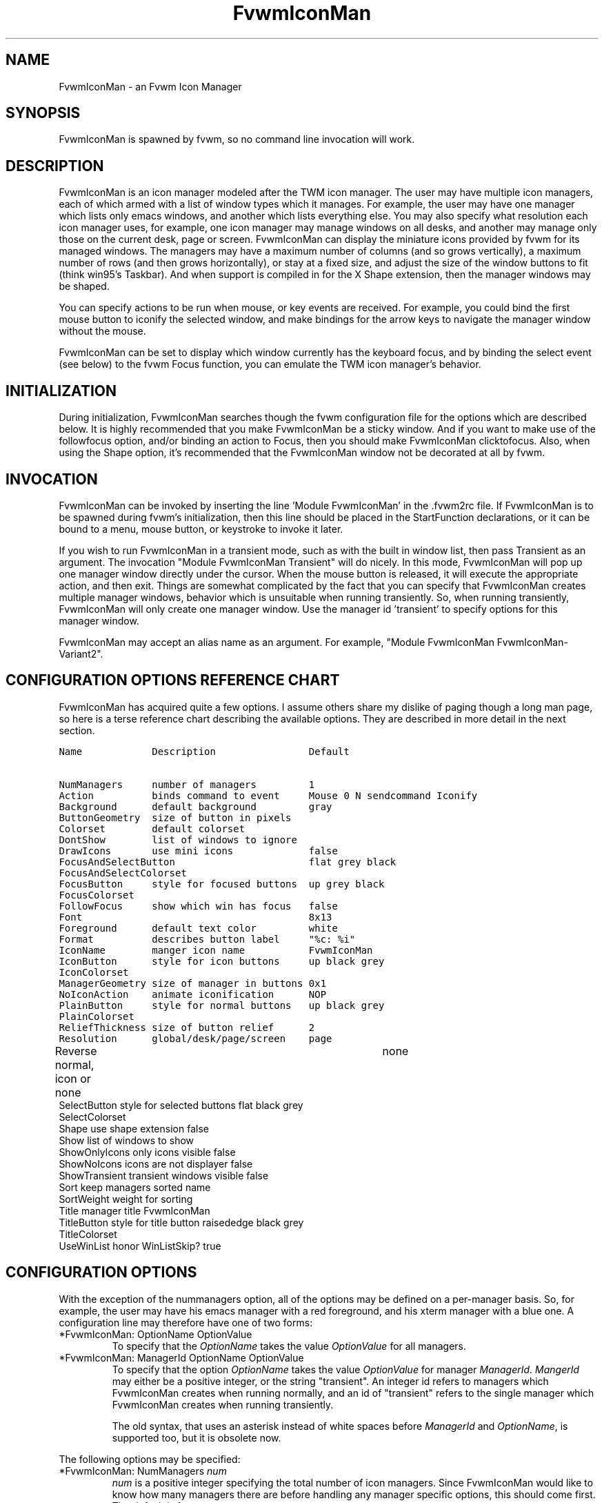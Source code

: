 .\" t
.\" @(#)FvwmIconMan.1	6/17/1998
.de EX          \"Begin example
.ne 5
.if n .sp 1
.if t .sp .5
.nf
.in +.5i
..
.de EE
.fi
.in -.5i
.if n .sp 1
.if t .sp .5
..
.TH FvwmIconMan 1 "14 October 2002" FVWM "FVWM Modules"
.UC
.SH NAME
FvwmIconMan \- an Fvwm Icon Manager
.SH SYNOPSIS
FvwmIconMan is spawned by fvwm, so no command line invocation will work.

.SH DESCRIPTION
FvwmIconMan is an icon manager modeled after the TWM icon manager.
The user may have multiple icon managers, each of which armed with
a list of window types which it manages. For example, the user may
have one manager which lists only emacs windows, and another which
lists everything else. You may also specify what resolution each
icon manager uses, for example, one icon manager may manage
windows on all desks, and another may manage only those on the
current desk, page or screen. FvwmIconMan can display the
miniature icons provided by fvwm for its managed windows. The
managers may have a maximum number of columns (and so grows
vertically), a maximum number of rows (and then grows
horizontally), or stay at a fixed size, and adjust the size of the
window buttons to fit (think win95's Taskbar). And when support is
compiled in for the X Shape extension, then the manager windows
may be shaped.

You can specify actions to be run when mouse, or key events are received. For
example, you could bind the first mouse button to iconify the selected window,
and make bindings for the arrow keys to navigate the manager window without
the mouse.

FvwmIconMan can be set to display which window currently has the keyboard
focus, and by binding the select event (see below) to the fvwm Focus function,
you can emulate the TWM icon manager's behavior.

.SH INITIALIZATION
During initialization, FvwmIconMan searches though the fvwm configuration file
for the options which are described below. It is highly recommended that you
make FvwmIconMan be a sticky window. And if you want to make use of the
followfocus option, and/or binding an action to Focus, then you should make
FvwmIconMan clicktofocus. Also, when using the Shape option, it's recommended
that the FvwmIconMan window not be decorated at all by fvwm.

.SH INVOCATION
FvwmIconMan can be invoked by inserting the line 'Module FvwmIconMan' in
the .fvwm2rc file.  If FvwmIconMan is to be spawned during fvwm's
initialization, then this line should be placed in the StartFunction
declarations, or it can be bound to a menu, mouse button, or keystroke to
invoke it later.

If you wish to run FvwmIconMan in a transient mode, such as with the built in
window list, then pass Transient as an argument. The invocation "Module
FvwmIconMan Transient" will do nicely. In this mode, FvwmIconMan will pop up
one manager window directly under the cursor. When the mouse button is
released, it will execute the appropriate action, and then exit.  Things are
somewhat complicated by the fact that you can specify that FvwmIconMan creates
multiple manager windows, behavior which is unsuitable when running
transiently. So, when running transiently, FvwmIconMan will only create one
manager window. Use the manager id 'transient' to specify options for this
manager window.

FvwmIconMan may accept an alias name as an argument.
For example, "Module FvwmIconMan FvwmIconMan-Variant2".

.SH CONFIGURATION OPTIONS REFERENCE CHART
FvwmIconMan has acquired quite a few options. I assume others
share my dislike of paging though a long man page, so here is a
terse reference chart describing the available options. They are
described in more detail in the next section.

.ft C                   \" Courier
.nf
Name            Description                Default
.ft P

NumManagers     number of managers         1
Action          binds command to event     Mouse 0 N sendcommand Iconify
Background      default background         gray
ButtonGeometry  size of button in pixels
Colorset        default colorset
DontShow        list of windows to ignore
DrawIcons       use mini icons             false
FocusAndSelectButton                       flat grey black
FocusAndSelectColorset
FocusButton     style for focused buttons  up grey black
FocusColorset
FollowFocus     show which win has focus   false
Font                                       8x13
Foreground      default text color         white
Format          describes button label     "%c: %i"
IconName        manger icon name           FvwmIconMan
IconButton      style for icon buttons     up black grey
IconColorset
ManagerGeometry size of manager in buttons 0x1
NoIconAction    animate iconification      NOP
PlainButton     style for normal buttons   up black grey
PlainColorset
ReliefThickness size of button relief      2
Resolution      global/desk/page/screen    page
Reverse         normal, icon or none	   none
SelectButton    style for selected buttons flat black grey
SelectColorset
Shape           use shape extension        false
Show            list of windows to show
ShowOnlyIcons   only icons visible         false
ShowNoIcons     icons are not displayer    false
ShowTransient   transient windows visible  false
Sort            keep managers sorted       name
SortWeight      weight for sorting
Title           manager title              FvwmIconMan
TitleButton     style for title button     raisededge black grey
TitleColorset
UseWinList      honor WinListSkip?         true

.fi

.SH CONFIGURATION OPTIONS
With the exception of the nummanagers option, all of the options may be
defined on a per-manager basis. So, for example, the user may have his emacs
manager with a red foreground, and his xterm manager with a blue one. A
configuration line may therefore have one of two forms:

.IP "*FvwmIconMan: OptionName OptionValue"
To specify that the \fIOptionName\fP takes the value \fIOptionValue\fP
for all managers.
.IP "*FvwmIconMan: ManagerId OptionName OptionValue"
To specify that the option \fIOptionName\fP takes the value \fIOptionValue\fP
for manager \fIManagerId\fP. \fIMangerId\fP may either be a positive integer,
or the string "transient". An integer id refers to managers which FvwmIconMan
creates when running normally, and an id of "transient" refers to the single
manager which FvwmIconMan creates when running transiently.

The old syntax, that uses an asterisk instead of white spaces
before \fIManagerId\fP and \fIOptionName\fP, is supported too,
but it is obsolete now.

.PP
The following options may be specified:

.IP "*FvwmIconMan: NumManagers \fInum\fP"
\fInum\fP is a positive integer specifying the total number of icon managers.
Since FvwmIconMan would like to know how many managers there are before
handling any manager specific options, this should come first. The default
is 1.

.IP "*FvwmIconMan: [id] Action \fItype\fP \fIbinding\fP"
Binds an FvwmIconMan command to an event. \fIType\fP may be one of the values:
Key, Mouse, or Select. Actions are described in the following section ACTIONS.

.IP "*FvwmIconMan: [id] Background \fIbackground\fP"
Specifies the default background color.

.IP "*FvwmIconMan: [id] ButtonGeometry \fIgeometry\fP"
Specifies the initial geometry of an individual button in pixels. If the
specified height is 0, then the button height is determined from the font
size. X and Y coordinates are ignored.

.IP "*FvwmIconMan: [id] Colorset \fIcolorset\fP"
The default colorset used. Overrides background and foreground. See FvwmTheme.

.IP "*FvwmIconMan: [id] DrawIcons \fIvalue\fP"
If your version of fvwm is capable of using mini icons, then this option
determines if FvwmIconMan displays the mini icons. Otherwise, it generates
an error message.  "true" means that mini icons are shown for iconified
windows, "false" that mini icons are never shown, and "always" that mini icons
are shown for all windows.

.IP "*FvwmIconMan: [id] FocusAndSelectButton \fIstyle\fP [\fIforecolor\fP \fIbackcolor\fP]"
Same as the plainbutton option, but specifies the look of buttons which are
both selected, and have the keyboard focus.

.IP "*FvwmIconMan: [id] FocusAndSelectColorset \fIcolorset\fP"
Works like focusandselectbutton but uses colorsets instead.  The style setting can
still only be applied with focusandselectbutton.  See FvwmTheme.

.IP "*FvwmIconMan: [id] FocusButton \fIstyle\fP [\fIforecolor\fP \fIbackcolor\fP]"
Same as the plainbutton option, but specifies the look of buttons whose
windows have the keyboard focus.

.IP "*FvwmIconMan: [id] FocusColorset \fIcolorset\fP"
Works like focusbutton but uses colorsets instead.  The style setting can still
only be applied with focusbutton.  See FvwmTheme.

.IP "*FvwmIconMan: [id] FollowFocus \fIboolean\fP"
If \fItrue\fP, then the button appearance reflects
which window currently has focus.  Default is false.

.IP "*FvwmIconMan: [id] Font \fIfont\fP"
Specifies the font to be used for labeling the buttons. The default is 8x13.

.IP "*FvwmIconMan: [id] Foreground \fIforeground\fP"
Specifies the default foreground color.

.IP "*FvwmIconMan: [id] Format \fIformatstring\fP"
A printf like format string which describes the string to be printed in the
manager window for each managed window. Possible flags are: %t, %i, %c, and
%r for the window's title, icon, class, or resource name, respectively.
The default is "%c: %i". \fBWarning\fP: m4 reserves the word \fIformat\fP,
so if you use m4, take appropriate action.

.IP "*FvwmIconMan: [id] IconName \fIiconstring\fP"
Specifies the window icon name for that manager window. \fIIconstring\fP
may either be a single word, or a string enclosed in quotes. The default is
"FvwmIconMan".

.IP "*FvwmIconMan: [id] IconButton \fIstyle\fP [\fIforecolor\fP \fIbackcolor\fP]"
Same as the plainbutton option, but specifies the look of buttons whose
windows are iconified.

.IP "*FvwmIconMan: [id] IconColorset \fIcolorset\fP"
Works like iconbutton but uses colorsets instead.  The style setting can still
only be applied with iconbutton.  See FvwmTheme.

.IP "*FvwmIconMan: [id] ManagerGeometry \fIgeometry\fP"
Specifies the initial geometry of the manager, in units of buttons. If
\fIheight\fP is 0, then the manager will use \fIwidth\fP columns, and will
grow vertically once it has more than \fIwidth\fP windows. Likewise, if
\fIwidth\fP is 0, it will use \fIheight\fP rows, and grow horizontally.  If
both are nonzero, then the manager window will be exactly that size, and stay
that way. As columns are created, the buttons will narrow to accommodate.  If
the geometry is specified with a negative y coordinate, then the window
manager will grow upwards. Otherwise, it will grow downwards.

.IP "*FvwmIconMan: [id] NoIconAction  \fIaction\fP"
Tells FvwmIconMan to do \fIaction\fP when a NoIcon style window is
iconified or de-iconified. Relevant coordinates are appended to \fIaction\fP so
that the icon can be traced to an FvwmIconMan button. An example action
is "*FvwwmIconMan: NoIconAction SendToModule FvwmAnimate animate". A blank or
null action turns this feature off.

.IP "*FvwmIconMan: [id] PlainButton \fIstyle\fP [\fIforecolor\fP \fIbackcolor\fP]"
Specifies how normal buttons look. \fIstyle\fP may be one of \fIflat\fP,
\fIup\fP, \fIdown\fP, \fIraisededge\fP, or \fIsunkedge\fP, and describes how
the button is drawn. The color options are both optional, and if not set, then
the default colors are used. If on a monochrome screen, then the \fIstyle\fP
option is ignored, but must still be set.

.IP "*FvwmIconMan: [id] PlainColorset \fIcolorset\fP"
Works like plainbutton but uses colorsets instead.  The style setting can
still only be applied with plainbutton.  See FvwmTheme.

.IP "*FvwmIconMan: [id] ReliefThickness \fInum\fP"
\fInum\fP is an integer specifying the number of pixels thick
that the relief at the edge of non-flat buttons should be.  Setting
this to 0 will produce flat buttons, as if the values for
\fIFocusAndSelectButton\fP, \fIFocusButton\fP, \fIIconButton\fP,
\fIPlainButton\fP, \fISelectButton\fP, and \fITitleButton\fP were
all set to \fIflat\fP.  If \fInum\fP is negative, the button
will be inverted as if you had used \fIReverse\fP for all classes.

.IP "*FvwmIconMan: [id] Resolution \fIresolution\fP"
Specifies when the manager will display an entry for a certain
window. \fIresolution\fP may take one of the following values:
global, desk, page, screen, !desk, !page, or !screen. If global,
then all windows of the appropriate type (see the show and
dontshow options below) will be shown. If desk, then only those
windows on the current desk are down. If page, then only those
windows on the current page are shown. If screen, then only those
windows on the current Xinerama screen are shown. !desk reverses
the sense of desk, displaying only those windows not on the
current desk. Likewise, !page shows only those windows not on the
current page and !screen shows only those windows not on the
current Xinerama screen. The default is page. If Xinerama is not
active or only a single screen is used, page and screen are
equivalent.

This configuration line is respected when FvwmIconMan is running
as well, the resolution is changed dynamically.

.IP "*FvwmIconMan: [id] Reverse \fIclass\fP"
Causes certain classes of buttons to have their relief lines reversed so that
up and down styles are reversed. This has no affect on flat buttons. The class
can be icon, normal or none. The default is none.

.IP "*FvwmIconMan: [id] SelectButton \fIstyle\fP [\fIforecolor\fP \fIbackcolor\fP]"
Same as the plainbutton option, but specifies the look of buttons when the
mouse is over them.

.IP "*FvwmIconMan: [id] SelectColorset \fIcolorset\fP"
Works like selectbutton but uses colorsets instead.  The style setting can
still only be applied with selectbutton.  See FvwmTheme.

.IP "*FvwmIconMan: [id] Shape \fIboolean\fP"
If \fITrue\fP, then use make the window shaped. Probably only useful if you
have multiple columns or rows. If FvwmIconMan wasn't compiled to support the
Shape extension, this generates an error message. When using shaped windows,
it's recommended that a fvwm style is made for FvwmIconMan that has no borders.
Otherwise, fvwm will get confused.

.IP "*FvwmIconMan: [id] Sort \fIvalue\fP"
If \fIname\fP, then the manager list is sorted by name. If \fInamewithcase\fP,
then it is sorted by name sensitive to case. If \fIid\fP, then
the manager list is sorted by the window id, which never changes after the
window is created. If \fIweighted\fP, then the manager list is sorted by
weight (see the description of \fIsortweight\fP below). Or it can be set to
\fInone\fP, which results in no sorting. Default is \fIname\fP.

.IP "*FvwmIconMan: [id] SortWeight \fIweight\fP \fIpattern-list\fP"
Assigns the specified \fIweight\fP to windows that match \fIpattern-list\fP.
The list is made up of patterns of the form \fItype=pattern\fP, where type
is one of \fIclass\fP, \fIresource\fP, \fItitle\fP, or \fIicon\fP, and pattern
is an expression of the same format used in the fvwm style command
(minimalistic shell pattern matching). Multiple sort weights can be given.
Each window is matched against the list of sort weights, in order, and is
given the weight from the first match. Lower-weighted windows are placed
first in the manager list. For example:
.EX
*FvwmIconMan: Sort       weighted
*FvwmIconMan: SortWeight 1 class=XTerm title=special*
*FvwmIconMan: SortWeight 10 class=XTerm
*FvwmIconMan: SortWeight 5
.EE
In this example, xterm windows whose titles start with "special" (weight 1)
are listed first, followed by everything but other xterms (weight 5), and the
other xterms (weight 10) are listed last. If no default weight (empty pattern
list) is given, the default weight is 0. Only relevant if the sort type is
set to \fIweighted\fP.

.IP "*FvwmIconMan: [id] Title \fItitle-string\fP"
Specifies the window title string for that manager window. \fITitlestring\fP
may either be a single word, or a string enclosed in quotes. The default is
"FvwmIconMan". This will be drawn in the title bar of the manager window, if
any, and in the title button, which is the button drawn when the manager is
empty.

.IP "*FvwmIconMan: [id] TitleButton \fIstyle\fP [\fIforecolor\fP \fIbackcolor\fP]"
Same as the plainbutton option, but specifies the look of the title button
(the button drawn when the manager is empty). The manager's title is drawn
in the title button.

.IP "*FvwmIconMan: [id] UseWinList \fIboolean\fP"
If \fItrue\fP, then honor the WinListSkip style flag. Otherwise, all windows
are subject to possible management according to the show and dontshow lists.

.PP
The two following options control which windows get handled by which
managers. A manager can get two lists, one of windows to show, and one of
windows to ignore. If only the \fIshow\fP list is given, then that manager
will show only the windows in the list. If only the \fIDontShow\fP list is
given, then the manager will show all windows except those in the list. If
both lists are given, then a window will be shown if it is not in the
\fIDontShow\fP list, and in the \fIShow\fP list. And finally, if neither list
is given, then the manager will handle all windows. Each list is made up of
patterns of the form \fItype=pattern\fP, where type is one of \fIclass\fP,
\fIresource\fP, \fItitle\fP, or \fIicon\fP, and pattern is an expression of
the same format used in the fvwm style command (minimalistic shell pattern
matching). Quotes around the pattern will be taken as part of the
expression. If a window could be handled by more than one manager, then the
manager with the lowest id gets it.

.IP "*FvwmIconMan: [id] Show \fIpattern list\fP"
If a window matches one of the patterns in the list, then it may be handled
by this manager.

.IP "*FvwmIconMan: [id] DontShow \fIpattern list\fP"
If a window matches one of the patterns in the list, then it may not be
handled by this manager.

.IP "*FvwmIconMan: [id] ShowTransient \fIboolean\fP"
Show transient windows in the list (default false).

.IP "*FvwmIconMan: [id] ShowOnlyIcons \fIboolean\fP"
Only iconified windows are shown if \fIboolean\fP is true.

.IP "*FvwmIconMan: [id] ShowNoIcons \fIboolean\fP"
Only windows that are not iconified are shown if \fIboolean\fP is true.

.SH ACTIONS
Actions are commands which may be bound to an event of the type: a key press, a
mouse click, or the mouse entering a window manager button - denoted by the
action types \fIKey\fP, \fIMouse\fP, and \fISelect\fP.

Normally, actions bound to a mouse click are executed when the button is
pressed. In transient mode, the action is executed when the button is
released, since it is assumed that FvwmIconMan was bound to some mouse
event. A tip/warning: FvwmIconMan still keeps track of the mouse button and
any modifier keys in this case, so if you bind FvwmIconMan to say,
meta-button3, then it would be wise to ensure that the action you want to
execute will be executed when the meta-button3 event occurs (which would be
the button release, assuming you kept your finger on the meta key).

The syntax for actions are:

.IP "\fBKey actions\fP: Key \fIKeysym\fP \fIModifiers\fP \fIFunctionList\fP"
\fIKeysym\fP and \fIModifiers\fP are exactly the same as for the fvwm \fIKey\fP
command.

.IP "\fBMouse actions\fP: Mouse \fIButton\fP \fIModifiers\fP \fIFunctionList\fP"
\fIButton\fP and \fIModifiers\fP are exactly the same as for the fvwm
\fIMouse\fP command.

.IP "\fBSelect actions\fP: Select \fIFunctionList\fP"

.PP
A \fIFunctionList\fP is a sequence of commands separated by commas. They are
executed in left to right order, in one shared context - which currently only
contains a pointer to the "current" button. If a button is selected (typically
by the mouse pointer sitting on it) when the action is executed, then the
current button is initialized to that button. Otherwise, it points to nothing.

Most of the available commands then modify this "current" button, either by
moving it around, making it become the selected button, or sending commands
to fvwm acting on the window represented by that button. Note that while this
current button is initialized to be the selected button, the selected button
does not implicitly follow it around. This way, the user can send commands
to various windows, without changing which button is selected.

Commands take five types of arguments: \fIInteger\fP, \fIManager\fP,
\fIWindow\fP, \fIButton\fP, and \fIString\fP. A \fIString\fP is a string
specified exactly as for fvwm - either in quotes or as a single word not in
quotes. Again, you may bind a sequence of commands to an event, by listing
them separated by commas.

\fIWindow\fP and \fIButton\fP types look exactly the same in the .fvwm2rc
file, but are interpreted as either specifying a managed window, or a
FvwmIconMan button representing a window. They can either be an integer (which
is interpreted module N where N is the number of buttons - so 0 is the first
and -1 is the last), or one of the strings: \fISelect\fP, \fIFocus\fP,
\fIUp\fP, \fIDown\fP, \fIRight\fP, \fILeft\fP, \fINext\fP,
\fIPrev\fP. \fISelect\fP and \fIFocus\fP refer to the currently selected or
focused button or window. \fIUp\fP, \fIDown\fP, \fIRight\fP, and \fILeft\fP
refer to the button or window above, below, to the right of, or to the left of
the current button in the manager window, allowing navigation around the
manager window. \fINext\fP and \fIPrev\fP designates the window, button, or
manager after or before the current button, allowing navigation of the one
dimensional list of windows which is drawn in the manager window. If the
manager is sorted, \fINext\fP and \fIPrev\fP move through the windows in
the sorted order.

The \fIManager\fP type can either be an integer, \fINext\fP, or \fIPrev\fP.
The meaning is analogous to that of the \fIButton\fP type, but in terms of
the integral index of the managers, restricted to managers which are nonempty.

The following functions are currently defined:
.IP "bif \fIButton\fP \fIInteger/String\fP"
A relative branch instruction. If \fIButton\fP is \fISelect\fP or \fIFocus\fP,
then take the branch if there is a selected button or a focused button. If
\fIButton\fP is an integer, then branch if nonzero. If it is one of \fIUp\fP,
\fIDown\fP, \fIRight\fP, \fILeft\fP, \fINext\fP, \fIPrev\fP, then the branch is
taken when the current button can move in that direction. If the branch is
taken, then \fIInteger\fP commands are skipped. No backwards branches are
allowed.

.IP "bifn \fIButton\fP \fIInteger/String\fP"
The complement of bif. The branch is taken if \fIButton\fP evaluates to false,
by the criteria listed for bif.

.IP "gotobutton \fIButton\fP"
Sets current button to \fIButton\fP. If \fIButton\fP is an integer, then
the current button is set to \fIButton\fP modulo the number of buttons,
in the whichever manager contains the selected button, if any.

.IP "gotomanager \fIManager\fP"
Sets button to button 0 of \fIManager\fP. This will only go to a visible,
nonempty manager. So an integral argument is taken modulo the number of such
managers.

.IP "jmp \fIInteger/String\fP"
Executes a relative jump of \fIInteger\fP instructions. Backwards jumps are
not allowed. The jump is computed relative to the instruction following the
jmp.

.IP "label \fIString\fP"
Provides a label that previous instructions can jump to. It will not be
visible to subsequent jump instructions, and the same label can be used
multiple times in the same instruction list (though it would be perverse
to do so.)

.IP "print \fIString\fP"
Prints \fIString\fP to the console. Useful for debugging actions.

.IP "quit"
Quits FvwmIconMan.

.IP "ret"
Stop executing the entire action.

.IP "select"
Selects the current button, if any. If a select action has been specified,
it will then be run. Therefore, it is considered unwise to set the select
button in the select action.

.IP "sendcommand \fICommand\fP"
Sends the fvwm command \fICommand\fP to the window represented by the current
button, if any.

.IP "warp"
Warps cursor to current button, if any.

.PP
.B Examples:
.EX
gotobutton select, gotobutton Down, select
.EE
Selects the button below the currently selected button. Since the
current button is already initialized to the selected button, this may be
shortened to "gotobutton Down, select".

.EX
gotobutton Up, select
.EE
Selects the button above the currently selected button.

.EX
gotobutton 0, select
.EE
Selects the first button of the current manager. If there is no current
manager, which is the case when no button is selected, then this does nothing.

.EX
gotobutton -1, select
.EE
Selects the last button of the current manager.

.EX
gotobutton focus, select
.EE
Selects the button corresponding to the focused window.

.EX
gotobutton focus, Iconify
.EE
Sends the fvwm command Iconify to the focused window. Note that this
does not change the selected button.

.EX
bif Next 3, gotobutton 0, select, ret, gotobutton Next, select
.EE
If a button is selected, and it's the last button, go to button 0. If it's
not the last button, go to the next button. Otherwise, do nothing. Basically,
this action cycles through all buttons in the current manager.

.EX
bif select 7, bif focus 3, gotomanager 0, select, ret, gotobutton focus, \\
  select, ret, gotobutton down, select
.EE
This is good for sending to FvwmIconMan with a SendToModule command. If there
is a selected button, it moves down. Otherwise, if there is a focused button,
it is selected. Otherwise, button 0 of manager 0 gets selected.

.EX
bif select Select, bif focus Focus, gotomanager 0, select, ret, label Focus, \\
  gotobutton focus, select, ret, label Select, gotobutton down, select
.EE
Same as previous, but using the label instruction.

.PP
In addition to being bound to keys and mice, actions can be sent from fvwm to
FvwmIconMan via the SendToModule command. Don't quote the command when using
SendToModule. Also, due to a bug in the current version of fvwm, don't quote
FvwmIconMan either.

.SH SAMPLE CONFIGURATIONS
This first example is of a the simplest invocation of FvwmIconMan, which only
has one manager, and handles all windows:

.nf
.sp
##############################################################
# Load any modules which should be started during
# fvwm initialization
ModulePath /usr/lib/X11/fvwm:/usr/bin/X11
Module FvwmIconMan

# Make FvwmIconMan title-bar-less, sticky, and give it an icon
Style "Fvwm*"      Icon toolbox.xpm,NoTitle,NoHandles,Sticky
Style "FvwmIconMan" HandleWidth 5, Handles, BorderWidth 5


##############################################################
##############################################################
#Definitions used by the modules

*FvwmIconMan: NumManagers        1
*FvwmIconMan: Resolution         global
*FvwmIconMan: Background         slategrey
*FvwmIconMan: Foreground         white
*FvwmIconMan: Font               7x13
*FvwmIconMan: ButtonGeometry     100x0
*FvwmIconMan: ManagerGeometry    1x0-0+0
.sp
.fi

This example is the Reader's Digest version of my personal configuration. It
has two managers, one for emacs and one for everything else, minus things with
no icon title. Only windows on the current page are displayed. The use of the
\fIdrawicons\fP and \fIshape\fP options requires that fvwm and FvwmIconMan we
compiled with the correct options. Note how the geometry and show options are
specified per manager, and the others are common to all:

.nf
.sp
Style "FvwmIconMan"  NoTitle, Sticky, WindowListSkip, BorderWidth 0
Style "FvwmIconMan"  HandleWidth 0


Key F8 A N SendToModule FvwmIconMan bif select Select, bif focus Focus, \\
  gotomanager 0, select, sendcommand WarpToWindow, ret, label Focus, \\
  gotobutton focus, select, sendcommand WarpToWindow, ret, label Select, \\
  gotobutton prev, select, sendcommand WarpToWindow
Key F9 A N SendToModule FvwmIconMan bif select Select, bif focus Focus, \\
  gotomanager 0, select, sendcommand WarpToWindow, ret, label Focus, \\
  gotobutton focus, select, sendcommand WarpToWindow, ret, label Select, \\
  gotobutton next, select, sendcommand WarpToWindow

*FvwmIconMan: NumManagers 2
*FvwmIconMan: Resolution  page
*FvwmIconMan: Background  steelblue
*FvwmIconMan: Foreground  white
*FvwmIconMan: Font        7x13
*FvwmIconMan: UseWinList  true
*FvwmIconMan: DrawIcons   true
*FvwmIconMan: Shape       true
*FvwmIconMan: FollowFocus true
*FvwmIconMan: Sort        name
*FvwmIconMan: PlainButton          up white steelblue
*FvwmIconMan: SelectButton         down white steelblue
*FvwmIconMan: FocusButton          up white brown
*FvwmIconMan: FocusAndSelectButton down white brown
*FvwmIconMan: TitleButton          raisededge white steelblue
*FvwmIconMan: NoIconAction         "SendToModule FvwmAnimate animate"

*FvwmIconMan: 1 Title           "Emacs windows"
*FvwmIconMan: 1 IconName        "FvwmIconMan: Emacs"
*FvwmIconMan: 1 Format          "%i"
*FvwmIconMan: 1 Show            resource=emacs resource=gemacs
*FvwmIconMan: 1 ManagerGeometry 1x0-400+0
*FvwmIconMan: 1 ButtonGeometry  200x0

*FvwmIconMan: 2 Title           "All windows"
*FvwmIconMan: 2 IconName        "FvwmIconMan: all"
*FvwmIconMan: 2 Format          "%c: %i"
*FvwmIconMan: 2 DontShow        icon=Untitled
*FvwmIconMan: 2 ManagerGeometry 2x4-0+0
*FvwmIconMan: 2 ButtonGeometry  200x0

*FvwmIconMan: transient Geometry 194x100
*FvwmIconMan: transient DontShow icon=Untitled
*FvwmIconMan: transient Action   Mouse 0 A sendcommand select select Iconify

*FvwmIconMan: Action	Mouse	1 N sendcommand Iconify
*FvwmIconMan: Action	Mouse	2 N sendcommand WarpToWindow
*FvwmIconMan: Action	Mouse	3 N sendcommand "Module FvwmIdent FvwmIdent"
*FvwmIconMan: Action	Key	Left  N gotobutton Left, select
*FvwmIconMan: Action	Key	Right N gotobutton Right, select
*FvwmIconMan: Action	Key	Up    N gotobutton Up, select
*FvwmIconMan: Action	Key	Down  N gotobutton Down, select
*FvwmIconMan: Action	Key	q     N quit
.sp
.fi

.SH UNFINISHED BUSINESS
There is one bug that I know of. A honest to goodness solution to this would
be appreciated. When an icon manager is set to grow upwards or leftwards, on
some machines it may wander occasionally.

It doesn't handle windows without resource names as gracefully as it should.

.SH AUTHOR
Brady Montz (bradym@cs.arizona.edu).

.SH THANKS
.nf
Thanks to:
	David Berson <berson@cs.pitt.edu>,
	Gren Klanderman <greg@alphatech.com>,
	David Goldberg <dsg@mitre.org>,
	Pete Forman <gsez020@compo.bedford.waii.com>,
	Neil Moore <amethyst@maxwell.ml.org>,
	Josh M. Osborne <stripes@va.pubnix.com,
	Adam Rice <wysiwyg@glympton.airtime.co.uk>,
	Chris Siebenmann <cks@hawkwind.utcs.toronto.edu>,
	Bjorn Victor <victor@delial.docs.uu.se>.

for contributing either code or truly keen ideas.
